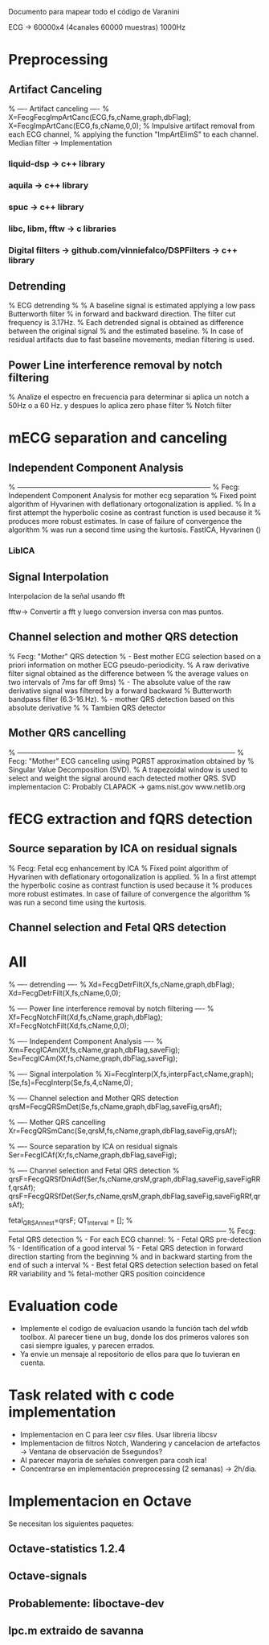 Documento para mapear todo el código de Varanini

ECG -> 60000x4 (4canales 60000 muestras) 1000Hz

* Preprocessing
** Artifact Canceling
     % ---- Artifact canceling ----
     % X=FecgFecgImpArtCanc(ECG,fs,cName,graph,dbFlag);
     X=FecgImpArtCanc(ECG,fs,cName,0,0);
    % Impulsive artifact removal from each ECG channel,
   % applying the function "ImpArtElimS" to each channel.   
Median filter -> Implementation

*** liquid-dsp -> c++ library
*** aquila -> c++ library
*** spuc -> c++ library
*** libc, libm, fftw -> c libraries
*** Digital filters -> github.com/vinniefalco/DSPFilters -> c++ library
    
** Detrending
%   ECG detrending
%
%  A baseline signal is estimated applying a low pass Butterworth filter 
%  in forward and backward direction.  The filter cut frequency is 3.17Hz. 
%  Each detrended signal is obtained as difference between the original signal 
%  and the estimated baseline. 
%  In case of residual artifacts due to fast baseline movements, median filtering is used.

** Power Line interference removal by notch filtering
  % Analize el espectro en frecuencia para determinar si aplica un notch a 50Hz o a 60 Hz. y despues lo aplica zero phase filter
% Notch filter

* mECG separation and canceling
** Independent Component Analysis
% -----------------------------------------------------------------------------------
%   Fecg: Independent Component Analysis for mother ecg separation
%   Fixed point algorithm of Hyvarinen with deflationary ortogonalization is applied.
%   In a first attempt the hyperbolic cosine as contrast function is used because it 
%   produces more robust estimates. In case of failure of convergence the algorithm 
%   was run a second time using the kurtosis.
FastICA, Hyvarinen ()

*** LibICA

** Signal Interpolation
Interpolacion de la señal usando fft

fftw-> Convertir a fft y luego conversion inversa con mas puntos.

** Channel selection and mother QRS detection
%   Fecg: "Mother" QRS detection
%  - Best mother ECG selection based on a priori information on mother ECG pseudo-periodicity.
%    A raw derivative filter signal obtained as the difference between 
%    the average values on two intervals of 7ms far off 9ms)
%  - The absolute value of the raw derivative signal was filtered by a forward backward 
%    Butterworth bandpass filter (6.3-16.Hz).
%  - mother QRS detection based on this absolute derivative
%
% Tambien QRS detector

** Mother QRS cancelling

% ---------------------------------------------------------------------------------------------
% Fecg: "Mother" ECG canceling using  PQRST approximation obtained by 
% Singular Value Decomposition (SVD).
% A trapezoidal window is used to select and weight the signal around each detected mother QRS.
SVD implementacion C: Probably CLAPACK -> 
gams.nist.gov 
www.netlib.org

* fECG extraction and fQRS detection

** Source separation by ICA on residual signals
   
%   Fecg: Fetal ecg enhancement by ICA
%   Fixed point algorithm of Hyvarinen with deflationary ortogonalization is applied.
%   In a first attempt the hyperbolic cosine as contrast function is used because it 
%   produces more robust estimates. In case of failure of convergence the algorithm 
%   was run a second time using the kurtosis.

** Channel selection and Fetal QRS detection
   
* All
    
    % ---- detrending  ----
    % Xd=FecgDetrFilt(X,fs,cName,graph,dbFlag);
    Xd=FecgDetrFilt(X,fs,cName,0,0);
    
    % ---- Power line interference removal by notch filtering ----
    % Xf=FecgNotchFilt(Xd,fs,cName,graph,dbFlag);
    Xf=FecgNotchFilt(Xd,fs,cName,0,0);
    
    % ---- Independent Component Analysis ----
    % Xm=FecgICAm(Xf,fs,cName,graph,dbFlag,saveFig);
    Se=FecgICAm(Xf,fs,cName,graph,dbFlag,saveFig);
    
    % ---- Signal interpolation
    % Xi=FecgInterp(X,fs,interpFact,cName,graph);
    [Se,fs]=FecgInterp(Se,fs,4,cName,0);
    
    % ---- Channel selection and Mother QRS detection
    qrsM=FecgQRSmDet(Se,fs,cName,graph,dbFlag,saveFig,qrsAf);
    
    % ---- Mother QRS cancelling
    Xr=FecgQRSmCanc(Se,qrsM,fs,cName,graph,dbFlag,saveFig,qrsAf);
    
    % ---- Source separation by ICA on residual signals
    Ser=FecgICAf(Xr,fs,cName,graph,dbFlag,saveFig);
    
    % ---- Channel selection and Fetal QRS detection
    % qrsF=FecgQRSfDniAdf(Ser,fs,cName,qrsM,graph,dbFlag,saveFig,saveFigRRf,qrsAf);
    qrsF=FecgQRSfDet(Ser,fs,cName,qrsM,graph,dbFlag,saveFig,saveFigRRf,qrsAf);
    
    fetal_QRSAnn_est=qrsF;
    QT_Interval         = [];
%---------------------------------------------------------------------------------------------
%   Fecg: Fetal QRS detection
%   - For each ECG channel:
%     - Fetal QRS pre-detection
%     - Identification of a good interval
%     - Fetal QRS detection in forward direction starting from the beginning
%       and in backward starting from the end of such a interval
%   - Best fetal QRS detection selection based on fetal RR variability and
%     fetal-mother QRS position coincidence

* Evaluation code

- Implemente el codigo de evaluacion usando la función tach del wfdb toolbox. Al parecer tiene un bug, donde los dos primeros valores son casi siempre iguales, y parecen errados. 
- Ya envie un mensaje al repositorio de ellos para que lo tuvieran en cuenta.

* Task related with c code implementation
- Implementacion en C para leer csv files. Usar libreria libcsv
- Implementacion de filtros Notch, Wandering y cancelacion de artefactos -> Ventana de observación de 5segundos?
- Al parecer mayoria de señales convergen para cosh ica!
- Concentrarse en implementación preprocessing (2 semanas) -> 2h/dia.
* Implementacion en Octave
Se necesitan los siguientes paquetes:
** Octave-statistics 1.2.4
** Octave-signals
** Probablemente: liboctave-dev
** lpc.m extraido de savanna
